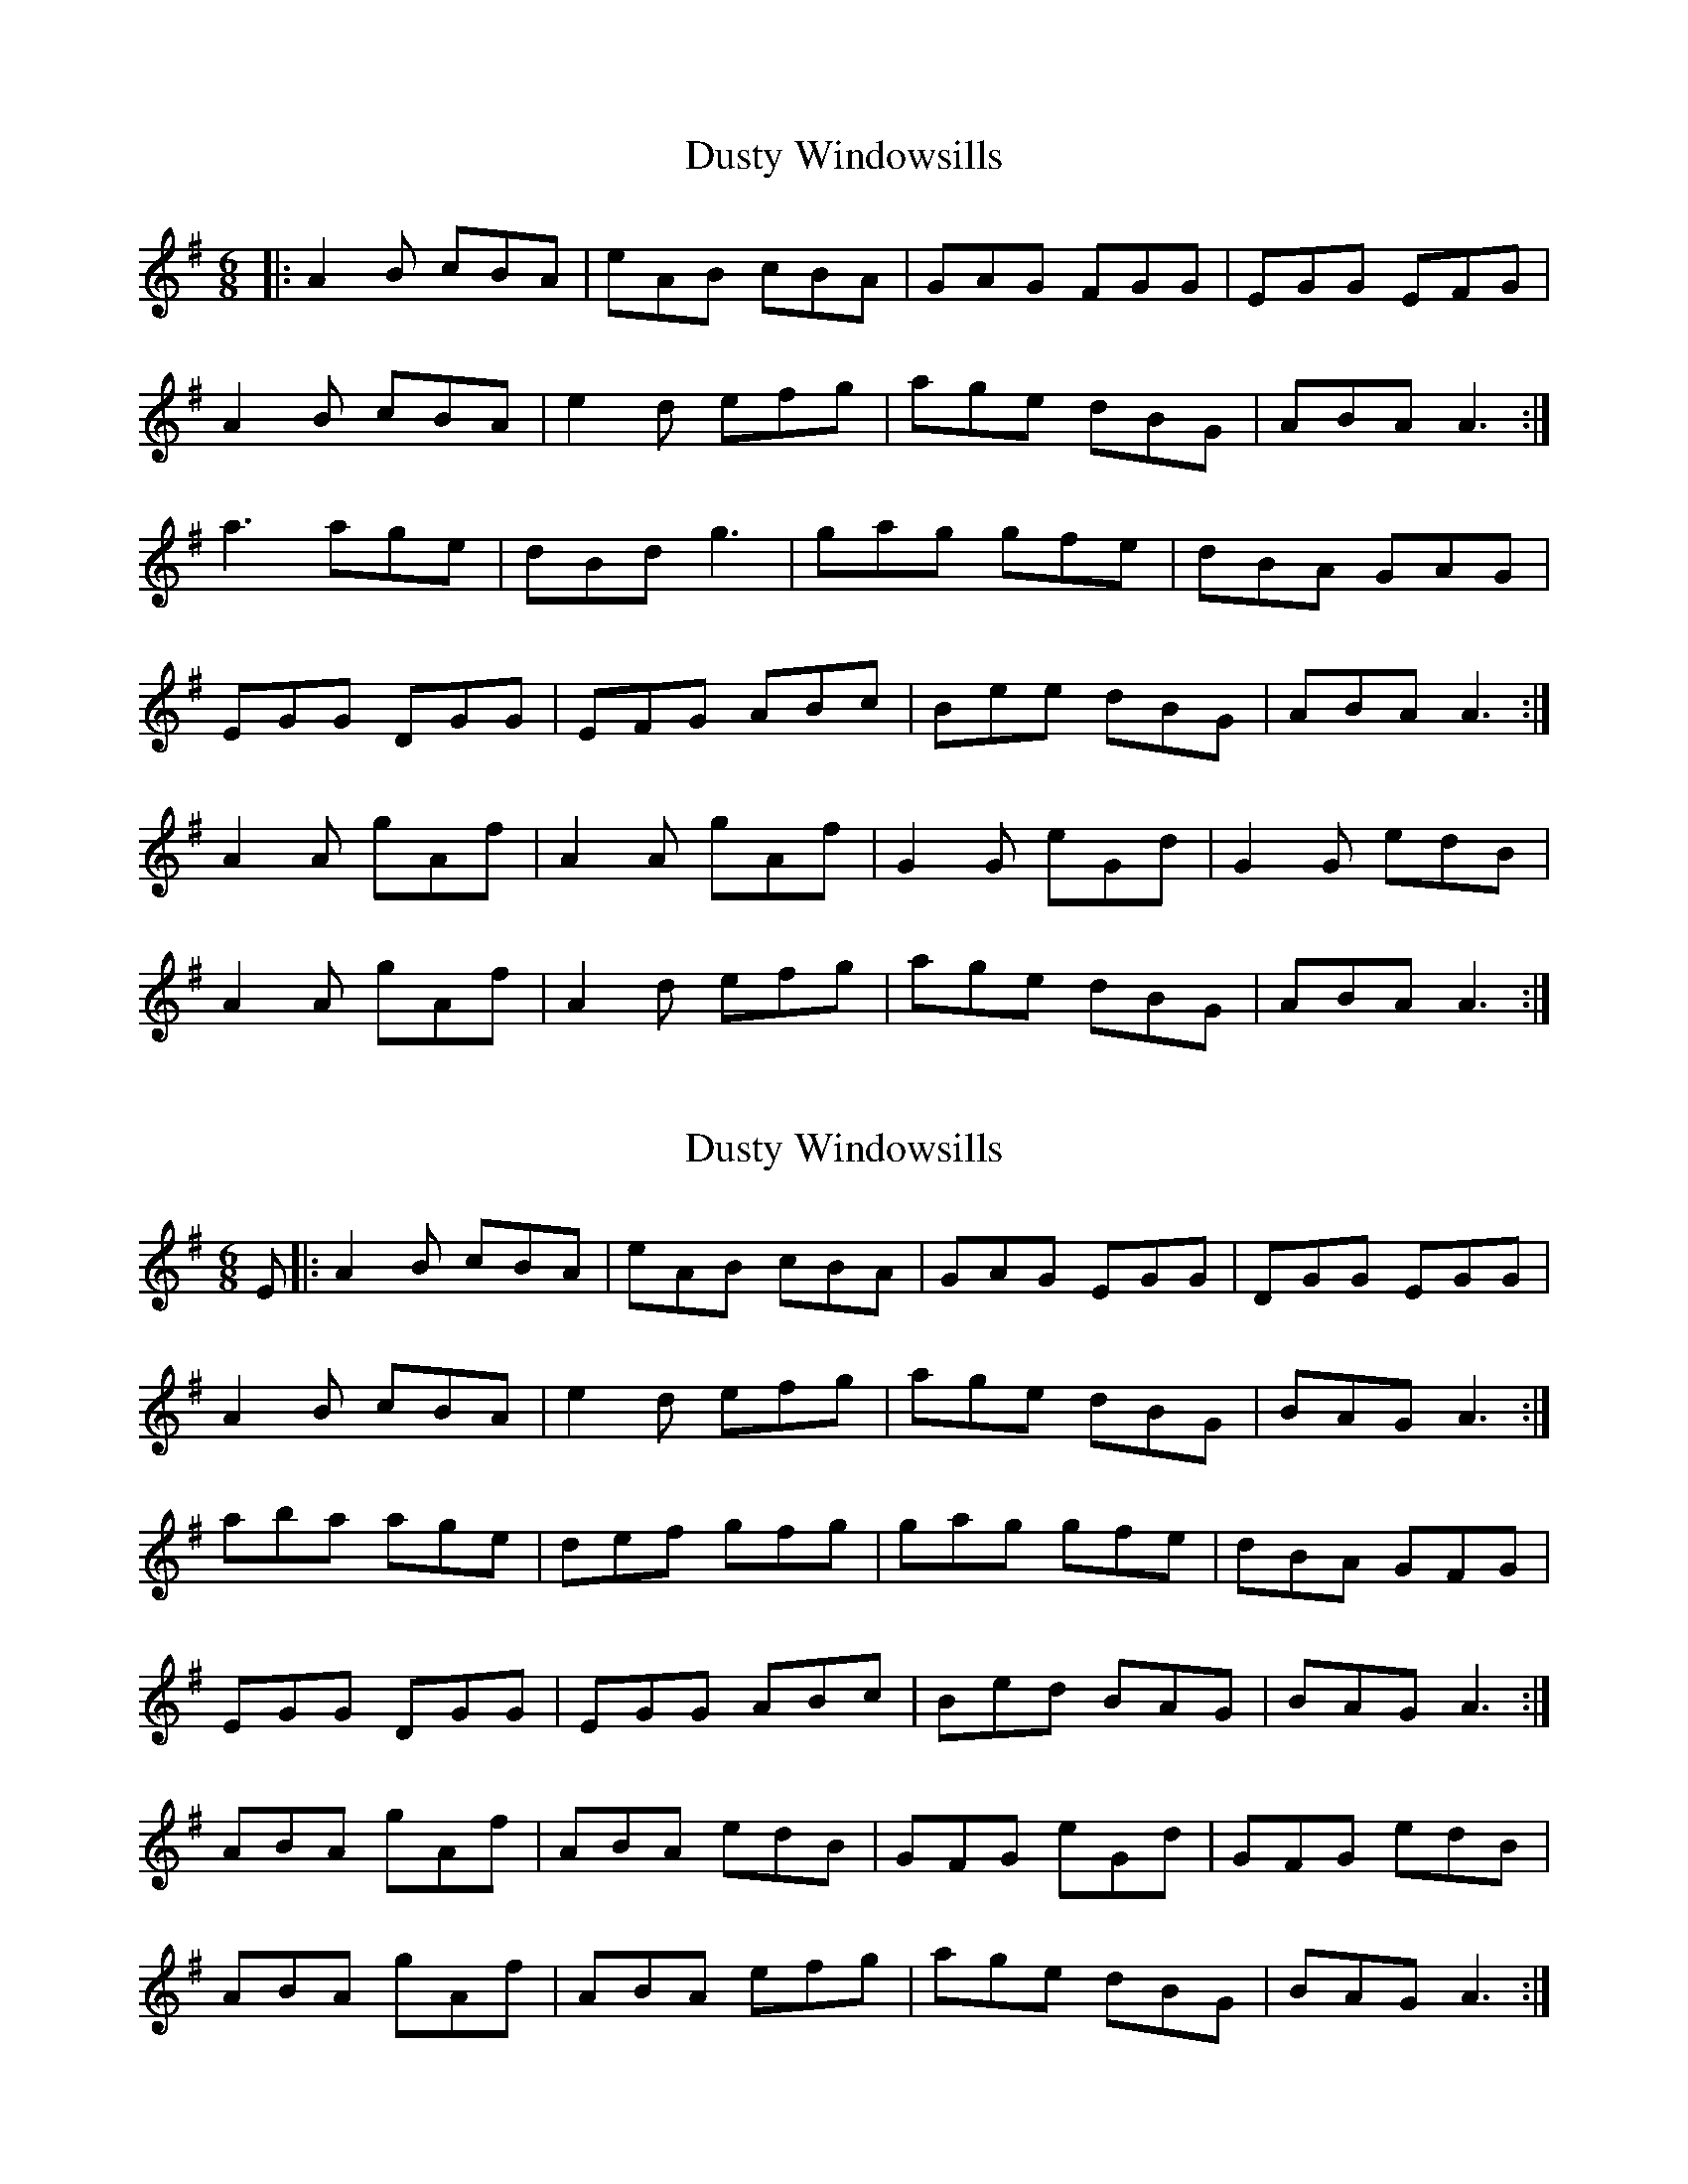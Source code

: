 X: 1
T: Dusty Windowsills
Z: Jeremy
S: https://thesession.org/tunes/29#setting29
R: jig
M: 6/8
L: 1/8
K: Ador
|:A2B cBA|eAB cBA|GAG FGG|EGG EFG|
A2B cBA|e2d efg|age dBG|ABA A3:|
a3 age|dBd g3|gag gfe|dBA GAG|
EGG DGG|EFG ABc|Bee dBG|ABA A3:|
A2A gAf|A2A gAf|G2G eGd|G2G edB|
A2A gAf|A2d efg|age dBG|ABA A3:|
X: 2
T: Dusty Windowsills
Z: glauber
S: https://thesession.org/tunes/29#setting12420
R: jig
M: 6/8
L: 1/8
K: Ador
E |:A2B cBA | eAB cBA | GAG EGG | DGG EGG |
A2B cBA | e2d efg |age dBG | BAG A3 :|
aba age | def gfg | gag gfe | dBA GFG |
EGG DGG | EGG ABc | Bed BAG | BAG A3 :|
ABA gAf | ABA edB |GFG eGd | GFG edB |
ABA gAf | ABA efg | age dBG | BAG A3 :|
X: 3
T: Dusty Windowsills
Z: bdh
S: https://thesession.org/tunes/29#setting12421
R: jig
M: 6/8
L: 1/8
K: Ador
E |: A2B cBA | eAB cBA | G3 EGG | DGG EFG | A2B cBA | e2d efg | age dBG | ABA A3 :| |: a3 age | dBd g3 | gba gfe | dBA G3 |EGG DGG | EFG ABc | Bed BAG | B2A A3 :| |: A3 gAf | A3 ged | G3 eGd | G3 edB | A3 gAf | A3 efg | age dBG | ABA A3 :|
X: 4
T: Dusty Windowsills
Z: Bryce
S: https://thesession.org/tunes/29#setting22080
R: jig
M: 6/8
L: 1/8
K: Ador
|:"Am"A2B cBA|"Am"eAB cBA|"G"GAG FGG|"G"EGG EFG|
"Am"A2B cBA|"Am"e2d efg|"G"age dBG|"G"ABA "Am"A3:|
|:"Am"a3 age|"G"dBd g3|"G"gag "C"gfe|"G"dBA GAG|
"C"EGG "G"DGG|"C"EFG "Am"ABc|"G"Bee dBG|"G"ABA "Am"A3:|
|:"Am"A2A gAf|"Am"A2A "Em"gAf|"G"G2G eGd|"G"G2G "Em"edB|
"Am"A2A gAf|"Am"A2d "Em"efg|"Am"age "G"dBG|"Am"ABA A3:|
X: 5
T: Dusty Windowsills
Z: JACKB
S: https://thesession.org/tunes/29#setting25885
R: jig
M: 6/8
L: 1/8
K: Ador
|:"Am"A2B cBA|"Am"eAB cBA|"G"G3 EGG|"G"DGG EFG|
"Am"A2B cBA|"Am"e2d efg|"G"age dBG|"G"ABA "Am"A3:|
|:"Am"a3 age|"G"dB/c/d g3|"G"gag "C"gfe|"G"dBA GFG|
"C"EGG "G"DGG|"C"EGG "Am"ABc|"G"Bed BAG|"G"ABA "Am"A3:|
|:"Am"A3 gAf|"Am"A3 "Em"ged|"G"G3 eGd|"G"G3 "Em"edB|
"Am"A3 gAf|"Am"A3 "Em"efg|"Am"age "G"dBG|"Am"ABA A3:|
